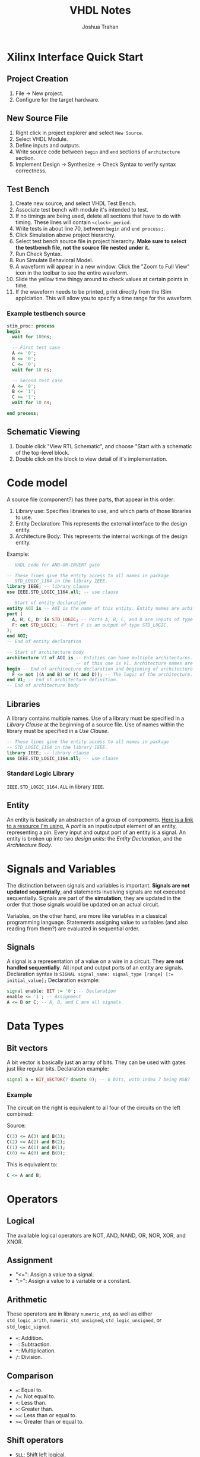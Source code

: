 #+TITLE: VHDL Notes
#+AUTHOR: Joshua Trahan

#+HTML_HEAD: <link rel="stylesheet" type="text/css" href="style.css" />

#+OPTIONS: toc:2 num:2

* Xilinx Interface Quick Start
** Project Creation
   1. File -> New project.
   2. Configure for the target hardware.
** New Source File
   1. Right click in project explorer and select ~New Source~.
   2. Select VHDL Module.
   3. Define inputs and outputs.
   4. Write source code between ~begin~ and ~end~ sections of ~architecture~ section.
   5. Implement Design -> Synthesize -> Check Syntax to verify syntax correctness.
** Test Bench
   1. Create new source, and select VHDL Test Bench.
   2. Associate test bench with module it's intended to test.
   3. If no timings are being used, delete all sections that have to do with timing. These lines will contain ~<clock>_period~.
   4. Write tests in about line 70, between ~begin~ and ~end process;~.
   5. Click Simulation above project hierarchy.
   6. Select test bench source file in project hierarchy. *Make sure to select the testbench file, not the source file nested under it.*
   7. Run Check Syntax.
   8. Run Simulate Behavioral Model.
   9. A waveform will appear in a new window. Click the "Zoom to Full View" icon in the toolbar to see the entire waveform.
   10. Slide the yellow time thingy around to check values at certain points in time.
   11. If the waveform needs to be printed, print directly from the ISim applciation. This will allow you to specify a time range for the waveform.
*** Example testbench source
    #+BEGIN_SRC vhdl
      stim_proc: process
      begin
        wait for 100ns;

        -- First test case
        A <= '0';
        B <= '0';
        C <= '0';
        wait for 10 ns;

        -- Second test case
        A <= '0';
        B <= '1';
        C <= '1';
        wait for 10 ns;

      end process;
    #+END_SRC
** Schematic Viewing
   1. Double click "View RTL Schematic", and choose "Start with a schematic of the top-level block.
   2. Double click on the block to view detail of it's implementation.
* Code model
  A source file (component?) has three parts, that appear in this order:
  1. Library use: Specifies libraries to use, and which parts of those libraries to use.
  2. Entity Declaration: This represents the external interface to the design entity.
  3. Architecture Body: This represents the internal workings of the design entity.
     
  Example:
  #+BEGIN_SRC vhdl
       -- VHDL code for AND-OR-INVERT gate

       -- These lines give the entity access to all names in package
       -- STD_LOGIC_1164 in the library IEEE.
       library IEEE; -- library clause
       use IEEE.STD_LOGIC_1164.all; -- use clause

       -- Start of entity declaration
       entity AOI is -- AOI is the name of this entity. Entity names are arbitrary.
       port (
         A, B, C, D: in STD_LOGIC; -- Ports A, B, C, and D are inputs of type STD_LOGIC.
         F: out STD_LOGIC; -- Port F is an output of type STD_LOGIC.
       );
       end AOI;
       -- End of entity declaration

       -- Start of architecture body
       architecture V1 of AOI is -- Entities can have multiple architectures. The name
                                 -- of this one is V1. Architecture names are arbitrary.
       begin -- End of architecture declaration and beginning of architecture definition.
         F <= not ((A and B) or (C and D)); -- The logic of the architecture.
       end V1; -- End of architecture definition.
       -- End of architecture body
  #+END_SRC
** Libraries
   A library contains multiple names. Use of a library must be specified in a /Library Clause/ at the beginning of a source file. Use of names within the library must be specified in a /Use Clause/.
   #+BEGIN_SRC vhdl
     -- These lines give the entity access to all names in package
     -- STD_LOGIC_1164 in the library IEEE.
     library IEEE; -- library clause
     use IEEE.STD_LOGIC_1164.all; -- use clause
   #+END_SRC
*** Standard Logic Library
    ~IEEE.STD_LOGIC_1164.ALL~ in library ~IEEE~.
** Entity
   An entity is basically an abstraction of a group of components. [[https://www.doulos.com/knowhow/vhdl_designers_guide/an_example_design_entity/][Here is a link to a resource I'm using.]] A /port/ is an input/output element of an entity, representing a pin. Every input and output port of an entity is a signal. An entity is broken up into two /design units/: the /Entity Declaration/, and the /Architecture Body/.
* Signals and Variables
  The distinction between signals and variables is important. *Signals are not updated sequentially*, and statements involving signals are not executed sequentially. Signals are part of the *simulation*; they are updated in the order that those signals would be updated on an actual circuit.
  
  Variables, on the other hand, are more like variables in a classical programming language. Statements assigning value to variables (and also reading from them?) are evaluated in sequential order.
** Signals
   A signal is a representation of a value on a wire in a circuit. They *are not handled sequentially*. All input and output ports of an entity are signals. Declaration syntax is ~SIGNAL signal_name: signal_type [range] [:= initial_value];~
   Declaration example:
   #+BEGIN_SRC vhdl
     signal enable: BIT := '0'; -- Declaration
     enable <= '1'; -- Assignment
     A <= B or C; -- A, B, and C are all signals.
   #+END_SRC
* Data Types
** Bit vectors
   A bit vector is basically just an array of bits. They can be used with gates just like regular bits. Declaration example:
   #+BEGIN_SRC vhdl
     signal a = BIT_VECTOR(7 downto 0); -- 8 bits, with index 7 being MSB?
   #+END_SRC
*** Example
    The circuit on the right is equivalent to all four of the circuits on the left combined: \\
    [[file:Bit-vector.png]]
    
    Source:
    #+BEGIN_SRC vhdl
      C(3) <= A(3) and B(3);
      C(2) <= A(2) and B(2);
      C(1) <= A(1) and B(1);
      C(0) <= A(0) and B(0);
    #+END_SRC
    This is equivalent to:
    #+BEGIN_SRC vhdl
      C <= A and B;
    #+END_SRC
    
* Operators
** Logical
   The available logical operators are NOT, AND, NAND, OR, NOR, XOR, and XNOR.
** Assignment
   - "<=": Assign a value to a signal.
   - ":=": Assign a value to a variable or a constant.
** Arithmetic
   These operators are in library ~numeric_std~, as well as either ~std_logic_arith~, ~numeric_std_unsigned~, ~std_logic_unsigned~, or ~std_logic_signed~.
   - ~+~: Addition.
   - ~-~: Subtraction.
   - ~*~: Multiplication.
   - ~/~: Division.
** Comparison
   - ~=~: Equal to.
   - ~/=~: Not equal to.
   - ~<~: Less than.
   - ~>~: Greater than.
   - ~<=~: Less than or equal to.
   - ~>=~: Greater than or equal to.
** Shift operators
   - ~SLL~: Shift left logical.
   - ~SRL~: Shift right logical.
   - ~SLA~: Shift left arithmetic.
   - ~SRA~: Shift right arithmetic.
   - ~ROL~: Rotate left.
   - ~ROR~: Rotate right.
** Concatentation
   ~&~. This is used for grouping objects and values. Example:
   #+BEGIN_SRC vhdl
     x <= "00011";
     y := x & "001"; -- Can this be assigned to a bit vector?
     -- now y is equivalent to "00011001".
   #+END_SRC
   
* Timing
** Delay
   Delay is specified using the ~after~ keyword. The signals on the right hand side of the statement are constantly being monitored for change. When one changes, the statement is re-evaluated immediately, then theo signal on the left hand side is changed accordingly /after the amount of time specified on the right-hand side/. If an input to a statement is changed before that time has elapsed, output will not be affected by the new value of the input.
** Inertial vs. Transport Delay
   Let's say all input signals start with a value of 1. A changes to 0 at 15ns, then to 1 at 30ns, then to 0 at 35ns.
   #+BEGIN_SRC vhdl
     C <= A and B after 10 ns;
   #+END_SRC
   C will change to 1 at 10ns (because of the inital delay from 0ns), then to 0 at 25ns (in response to A changing at 15ns, taking into account the 10ns delay), but is stuck at 0 and doesn't respond to A's changes at 30ns and 35ns. This is because they occured within 10ns of each other. This problem can be fixed with the *transport* keyword, to specify use of the /transport/ delay model, rather than the /inertial/ delay model.
   #+BEGIN_SRC vhdl
     C <= transport A and B after 10 ns;
   #+END_SRC
   Here, C changes to 1 at 10ns (because of the inital delay from 0ns), then to 0 at 25ns (in response to A changing at 15ns), then to 1 at 40ns, then to 0 at 45ns.
** Basic circuit example
   [[file:Circuit1.png]] \\
*** Dataflow description
    This describes the flow of data using signals.
**** Example: Without timings
     #+BEGIN_SRC vhdl
       E <= D or (A and B);
     #+END_SRC
     This defines the output signal E as the result of the Boolean algebra statement ~D or (A and B)~.
**** Example: With timings
     #+BEGIN_SRC vhdl
       C <= A and B after 5 ns;
       E <= C or D after 5 ns;
     #+END_SRC
     This is similar code to the other example, except that it also includes timing. So, if B is changed, the first line is re-evaluated, and after 5ns, the result assigned to C. Then, because there was a change in C, the second statement is re-evaluated, then after 5ns, assigned to E (total time since B changed is now 10ns). This helps simulate the timings that will occur on real hardware.
*** Structural description
    This is when you have to define the gates you're using, then describe how they're used.
**** Example
     #+BEGIN_SRC vhdl
       Gate1: AND2 port map (A, B, C);
       Gate2: OR2 port map (C, D, E);
     #+END_SRC
**** Explanation
     Two gates are defined: Gate1, which is an AND gate with 2 inputs (hence AND2) and 1 output, and Gate2, which is an OR gate with 2 inputs (hence OR2) and one output. The first two signals listed in the parenthesis are the inputs, and the last is the output.
** Repeater clock example
   [[file:Clock.png]] \\
   This circuit inverts the signal every 10ns, creating a clock with a period of 20ns, which continues indefinitely.
*** Source
    The following source is correct:
    #+BEGIN_SRC vhdl
      CLK <= not CLK after 10 ns;
    #+END_SRC
    However, the following source is incorrect and will cause a runtime error:
    #+BEGIN_SRC vhdl
      CLK <= not CLK;
    #+END_SRC
    This is because there is no delay time, so the value of CLK tries to switch every 0ns, and time will never advance to 1ns. 
